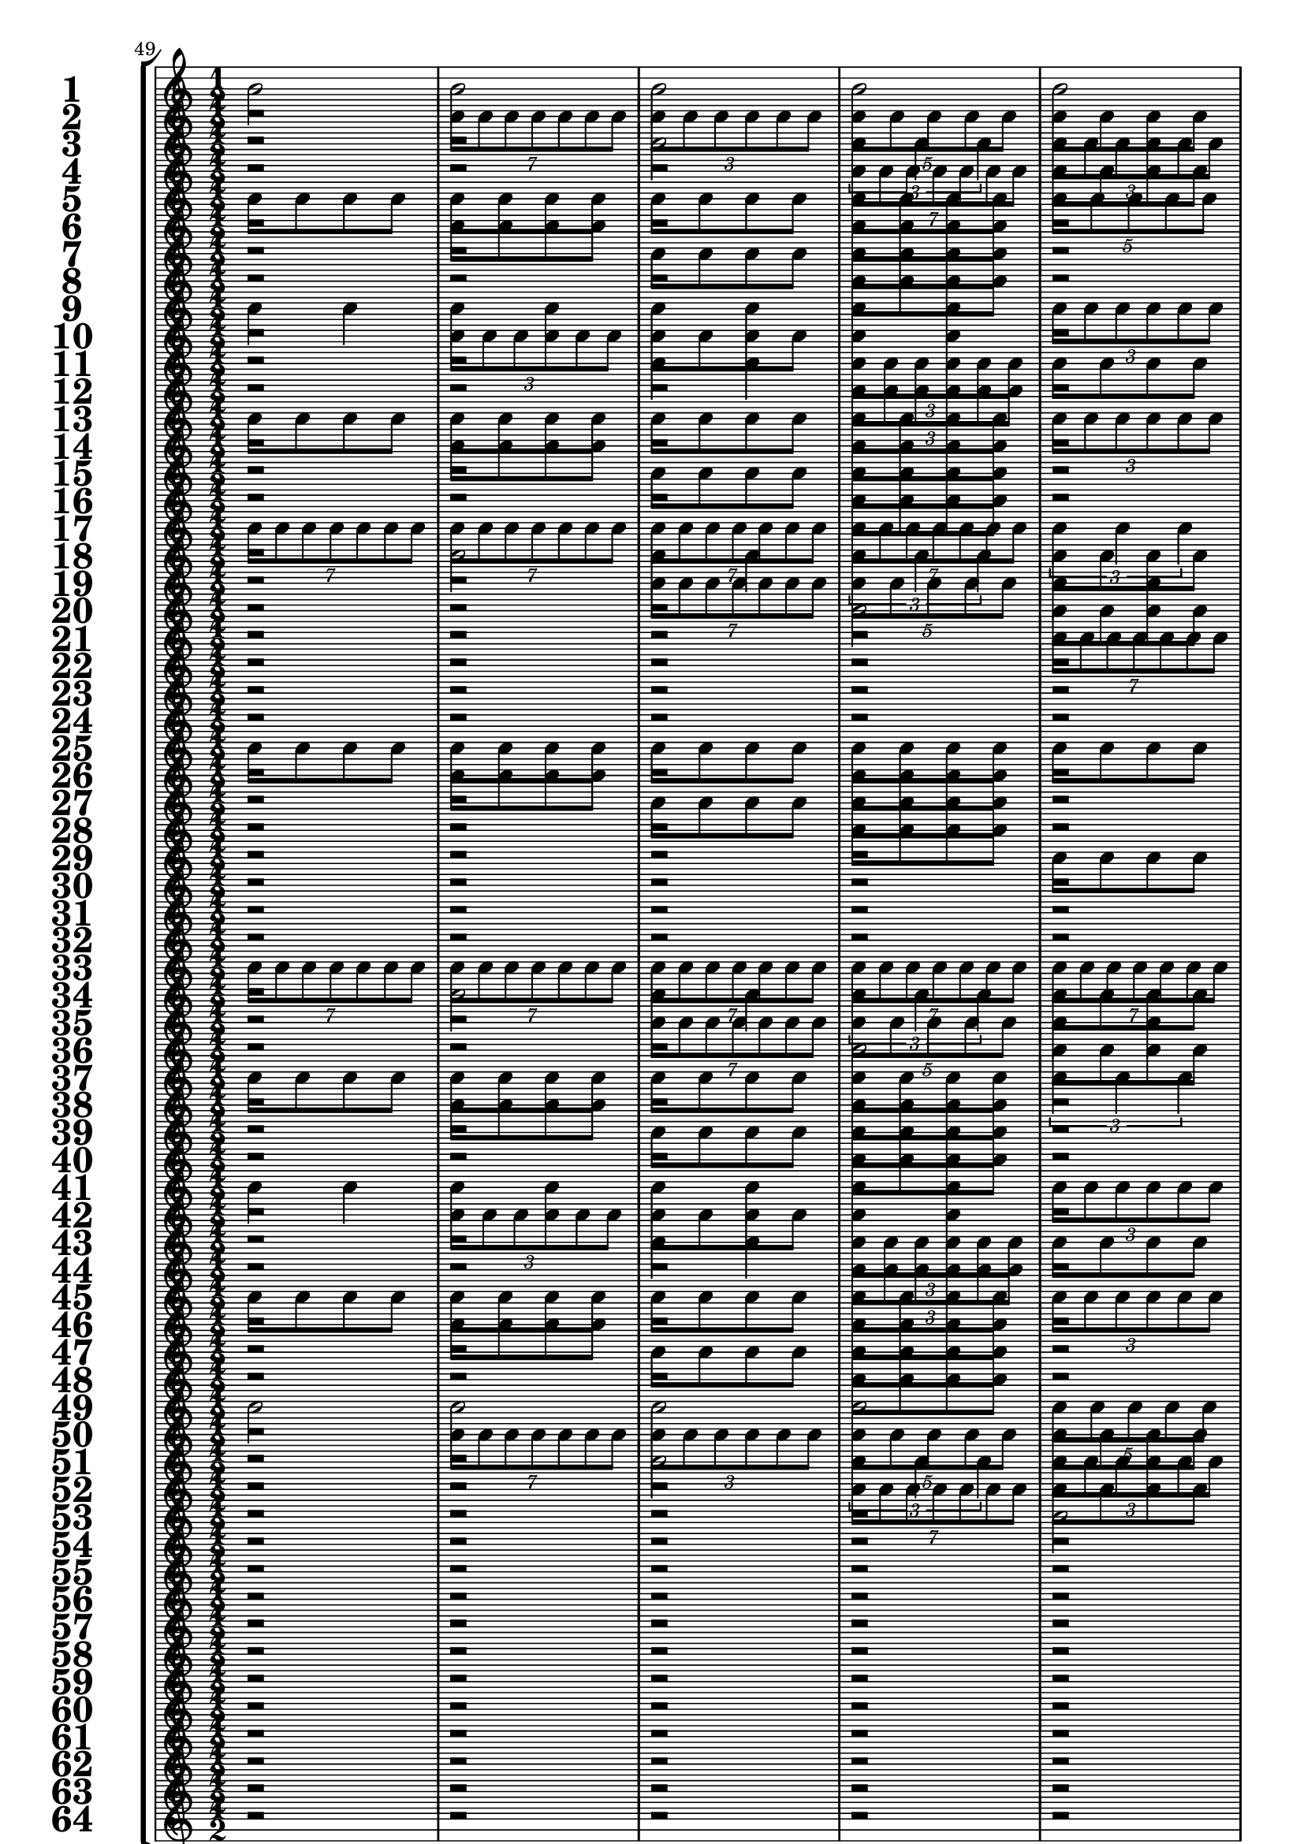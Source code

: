 

	\context Score = "Score" \with {
		currentBarNumber = #49
	} <<
		\context StaffGroup = "Staff Group" <<
			\new Staff \with {
				instrumentName = \markup {
					\hcenter-in
						#12
						\bold
							\scale
								#'(1.5 . 1.5)
								1
					}
				shortInstrumentName = \markup {
					\hcenter-in
						#12
						\bold
							\scale
								#'(1.5 . 1.5)
								1
					}
			} {
				\time 1/2
				{
					b'2
				}
				{
					b'2
				}
				{
					b'2
				}
				{
					b'2
				}
				{
					b'2
				}
				{
					b'2
				}
				{
					b'2
				}
				{
					b'2
				}
				{
					b'2
				}
				{
					b'2
				}
				{
					b'2
				}
				{
					b'2
				}
				{
					b'2
				}
				{
					b'2
				}
				{
					b'2
				}
				{
					b'2
				}
			}
			\new Staff \with {
				instrumentName = \markup {
					\hcenter-in
						#12
						\bold
							\scale
								#'(1.5 . 1.5)
								2
					}
				shortInstrumentName = \markup {
					\hcenter-in
						#12
						\bold
							\scale
								#'(1.5 . 1.5)
								2
					}
			} {
				\time 1/2
				r2
				\times 4/7 {
					b'8
					b'8
					b'8
					b'8
					b'8
					b'8
					b'8
				}
				\times 2/3 {
					b'8
					b'8
					b'8
					b'8
					b'8
					b'8
				}
				\times 4/5 {
					b'8
					b'8
					b'8
					b'8
					b'8
				}
				{
					b'8
					b'8
					b'8
					b'8
				}
				\times 2/3 {
					b'4
					b'4
					b'4
				}
				{
					b'4
					b'4
				}
				{
					b'2
				}
				r2
				\times 4/7 {
					b'8
					b'8
					b'8
					b'8
					b'8
					b'8
					b'8
				}
				\times 2/3 {
					b'8
					b'8
					b'8
					b'8
					b'8
					b'8
				}
				\times 4/5 {
					b'8
					b'8
					b'8
					b'8
					b'8
				}
				{
					b'8
					b'8
					b'8
					b'8
				}
				\times 2/3 {
					b'4
					b'4
					b'4
				}
				{
					b'4
					b'4
				}
				{
					b'2
				}
			}
			\new Staff \with {
				instrumentName = \markup {
					\hcenter-in
						#12
						\bold
							\scale
								#'(1.5 . 1.5)
								3
					}
				shortInstrumentName = \markup {
					\hcenter-in
						#12
						\bold
							\scale
								#'(1.5 . 1.5)
								3
					}
			} {
				\time 1/2
				r2
				r2
				{
					b'2
				}
				\times 2/3 {
					b'4
					b'4
					b'4
				}
				\times 2/3 {
					b'8
					b'8
					b'8
					b'8
					b'8
					b'8
				}
				{
					b'4
					b'4
				}
				\times 4/7 {
					b'8
					b'8
					b'8
					b'8
					b'8
					b'8
					b'8
				}
				\times 4/5 {
					b'8
					b'8
					b'8
					b'8
					b'8
				}
				{
					b'8
					b'8
					b'8
					b'8
				}
				{
					b'8
					b'8
					b'8
					b'8
				}
				\times 4/5 {
					b'8
					b'8
					b'8
					b'8
					b'8
				}
				\times 4/7 {
					b'8
					b'8
					b'8
					b'8
					b'8
					b'8
					b'8
				}
				{
					b'4
					b'4
				}
				\times 2/3 {
					b'8
					b'8
					b'8
					b'8
					b'8
					b'8
				}
				\times 2/3 {
					b'4
					b'4
					b'4
				}
				{
					b'2
				}
			}
			\new Staff \with {
				instrumentName = \markup {
					\hcenter-in
						#12
						\bold
							\scale
								#'(1.5 . 1.5)
								4
					}
				shortInstrumentName = \markup {
					\hcenter-in
						#12
						\bold
							\scale
								#'(1.5 . 1.5)
								4
					}
			} {
				\time 1/2
				r2
				r2
				r2
				\times 4/7 {
					b'8
					b'8
					b'8
					b'8
					b'8
					b'8
					b'8
				}
				{
					b'8
					b'8
					b'8
					b'8
				}
				\times 2/3 {
					b'8
					b'8
					b'8
					b'8
					b'8
					b'8
				}
				{
					b'8
					b'8
					b'8
					b'8
				}
				\times 4/5 {
					b'8
					b'8
					b'8
					b'8
					b'8
				}
				r2
				{
					b'8
					b'8
					b'8
					b'8
				}
				r2
				\times 2/3 {
					b'4
					b'4
					b'4
				}
				{
					b'8
					b'8
					b'8
					b'8
				}
				{
					b'4
					b'4
				}
				{
					b'8
					b'8
					b'8
					b'8
				}
				{
					b'2
				}
			}
			\new Staff \with {
				instrumentName = \markup {
					\hcenter-in
						#12
						\bold
							\scale
								#'(1.5 . 1.5)
								5
					}
				shortInstrumentName = \markup {
					\hcenter-in
						#12
						\bold
							\scale
								#'(1.5 . 1.5)
								5
					}
			} {
				\time 1/2
				{
					b'8
					b'8
					b'8
					b'8
				}
				{
					b'8
					b'8
					b'8
					b'8
				}
				{
					b'8
					b'8
					b'8
					b'8
				}
				{
					b'8
					b'8
					b'8
					b'8
				}
				\times 4/5 {
					b'8
					b'8
					b'8
					b'8
					b'8
				}
				{
					b'2
				}
				\times 2/3 {
					b'4
					b'4
					b'4
				}
				\times 4/7 {
					b'8
					b'8
					b'8
					b'8
					b'8
					b'8
					b'8
				}
				{
					b'4
					b'4
				}
				{
					b'4
					b'4
				}
				\times 2/3 {
					b'8
					b'8
					b'8
					b'8
					b'8
					b'8
				}
				\times 2/3 {
					b'8
					b'8
					b'8
					b'8
					b'8
					b'8
				}
				\times 2/3 {
					b'4
					b'4
					b'4
				}
				\times 4/7 {
					b'8
					b'8
					b'8
					b'8
					b'8
					b'8
					b'8
				}
				\times 4/5 {
					b'8
					b'8
					b'8
					b'8
					b'8
				}
				{
					b'2
				}
			}
			\new Staff \with {
				instrumentName = \markup {
					\hcenter-in
						#12
						\bold
							\scale
								#'(1.5 . 1.5)
								6
					}
				shortInstrumentName = \markup {
					\hcenter-in
						#12
						\bold
							\scale
								#'(1.5 . 1.5)
								6
					}
			} {
				\time 1/2
				r2
				{
					b'8
					b'8
					b'8
					b'8
				}
				r2
				{
					b'8
					b'8
					b'8
					b'8
				}
				r2
				\times 2/3 {
					b'4
					b'4
					b'4
				}
				{
					b'4
					b'4
				}
				\times 4/7 {
					b'8
					b'8
					b'8
					b'8
					b'8
					b'8
					b'8
				}
				r2
				\times 2/3 {
					b'8
					b'8
					b'8
					b'8
					b'8
					b'8
				}
				{
					b'8
					b'8
					b'8
					b'8
				}
				\times 2/3 {
					b'8
					b'8
					b'8
					b'8
					b'8
					b'8
				}
				r2
				\times 4/5 {
					b'8
					b'8
					b'8
					b'8
					b'8
				}
				\times 2/3 {
					b'8
					b'8
					b'8
					b'8
					b'8
					b'8
				}
				{
					b'2
				}
			}
			\new Staff \with {
				instrumentName = \markup {
					\hcenter-in
						#12
						\bold
							\scale
								#'(1.5 . 1.5)
								7
					}
				shortInstrumentName = \markup {
					\hcenter-in
						#12
						\bold
							\scale
								#'(1.5 . 1.5)
								7
					}
			} {
				\time 1/2
				r2
				r2
				{
					b'8
					b'8
					b'8
					b'8
				}
				{
					b'8
					b'8
					b'8
					b'8
				}
				r2
				r2
				\times 4/5 {
					b'8
					b'8
					b'8
					b'8
					b'8
				}
				\times 2/3 {
					b'4
					b'4
					b'4
				}
				{
					b'8
					b'8
					b'8
					b'8
				}
				{
					b'8
					b'8
					b'8
					b'8
				}
				\times 2/3 {
					b'8
					b'8
					b'8
					b'8
					b'8
					b'8
				}
				{
					b'4
					b'4
				}
				{
					b'8
					b'8
					b'8
					b'8
				}
				{
					b'8
					b'8
					b'8
					b'8
				}
				\times 4/7 {
					b'8
					b'8
					b'8
					b'8
					b'8
					b'8
					b'8
				}
				{
					b'2
				}
			}
			\new Staff \with {
				instrumentName = \markup {
					\hcenter-in
						#12
						\bold
							\scale
								#'(1.5 . 1.5)
								8
					}
				shortInstrumentName = \markup {
					\hcenter-in
						#12
						\bold
							\scale
								#'(1.5 . 1.5)
								8
					}
			} {
				\time 1/2
				r2
				r2
				r2
				{
					b'8
					b'8
					b'8
					b'8
				}
				r2
				r2
				r2
				\times 2/3 {
					b'4
					b'4
					b'4
				}
				r2
				{
					b'8
					b'8
					b'8
					b'8
				}
				r2
				{
					b'4
					b'4
				}
				r2
				{
					b'8
					b'8
					b'8
					b'8
				}
				r2
				{
					b'2
				}
			}
			\new Staff \with {
				instrumentName = \markup {
					\hcenter-in
						#12
						\bold
							\scale
								#'(1.5 . 1.5)
								9
					}
				shortInstrumentName = \markup {
					\hcenter-in
						#12
						\bold
							\scale
								#'(1.5 . 1.5)
								9
					}
			} {
				\time 1/2
				{
					b'4
					b'4
				}
				{
					b'4
					b'4
				}
				{
					b'4
					b'4
				}
				{
					b'4
					b'4
				}
				\times 2/3 {
					b'8
					b'8
					b'8
					b'8
					b'8
					b'8
				}
				\times 2/3 {
					b'8
					b'8
					b'8
					b'8
					b'8
					b'8
				}
				\times 2/3 {
					b'8
					b'8
					b'8
					b'8
					b'8
					b'8
				}
				\times 2/3 {
					b'8
					b'8
					b'8
					b'8
					b'8
					b'8
				}
				\times 2/3 {
					b'4
					b'4
					b'4
				}
				\times 2/3 {
					b'4
					b'4
					b'4
				}
				\times 4/7 {
					b'8
					b'8
					b'8
					b'8
					b'8
					b'8
					b'8
				}
				\times 4/7 {
					b'8
					b'8
					b'8
					b'8
					b'8
					b'8
					b'8
				}
				\times 4/5 {
					b'8
					b'8
					b'8
					b'8
					b'8
				}
				\times 4/5 {
					b'8
					b'8
					b'8
					b'8
					b'8
				}
				{
					b'2
				}
				{
					b'2
				}
			}
			\new Staff \with {
				instrumentName = \markup {
					\hcenter-in
						#12
						\bold
							\scale
								#'(1.5 . 1.5)
								10
					}
				shortInstrumentName = \markup {
					\hcenter-in
						#12
						\bold
							\scale
								#'(1.5 . 1.5)
								10
					}
			} {
				\time 1/2
				r2
				\times 2/3 {
					b'8
					b'8
					b'8
					b'8
					b'8
					b'8
				}
				{
					b'8
					b'8
					b'8
					b'8
				}
				{
					b'4
					b'4
				}
				r2
				{
					b'4
					b'4
				}
				{
					b'8
					b'8
					b'8
					b'8
				}
				\times 2/3 {
					b'8
					b'8
					b'8
					b'8
					b'8
					b'8
				}
				r2
				\times 4/5 {
					b'8
					b'8
					b'8
					b'8
					b'8
				}
				{
					b'4
					b'4
				}
				\times 2/3 {
					b'4
					b'4
					b'4
				}
				{
					b'8
					b'8
					b'8
					b'8
				}
				\times 4/7 {
					b'8
					b'8
					b'8
					b'8
					b'8
					b'8
					b'8
				}
				{
					b'4
					b'4
				}
				{
					b'2
				}
			}
			\new Staff \with {
				instrumentName = \markup {
					\hcenter-in
						#12
						\bold
							\scale
								#'(1.5 . 1.5)
								11
					}
				shortInstrumentName = \markup {
					\hcenter-in
						#12
						\bold
							\scale
								#'(1.5 . 1.5)
								11
					}
			} {
				\time 1/2
				r2
				r2
				{
					b'4
					b'4
				}
				\times 2/3 {
					b'8
					b'8
					b'8
					b'8
					b'8
					b'8
				}
				{
					b'8
					b'8
					b'8
					b'8
				}
				{
					b'8
					b'8
					b'8
					b'8
				}
				{
					b'4
					b'4
				}
				\times 2/3 {
					b'8
					b'8
					b'8
					b'8
					b'8
					b'8
				}
				r2
				r2
				\times 2/3 {
					b'4
					b'4
					b'4
				}
				{
					b'2
				}
				\times 2/3 {
					b'8
					b'8
					b'8
					b'8
					b'8
					b'8
				}
				{
					b'4
					b'4
				}
				\times 2/3 {
					b'4
					b'4
					b'4
				}
				{
					b'2
				}
			}
			\new Staff \with {
				instrumentName = \markup {
					\hcenter-in
						#12
						\bold
							\scale
								#'(1.5 . 1.5)
								12
					}
				shortInstrumentName = \markup {
					\hcenter-in
						#12
						\bold
							\scale
								#'(1.5 . 1.5)
								12
					}
			} {
				\time 1/2
				r2
				r2
				r2
				\times 2/3 {
					b'8
					b'8
					b'8
					b'8
					b'8
					b'8
				}
				r2
				{
					b'8
					b'8
					b'8
					b'8
				}
				r2
				\times 2/3 {
					b'8
					b'8
					b'8
					b'8
					b'8
					b'8
				}
				r2
				r2
				r2
				\times 4/5 {
					b'8
					b'8
					b'8
					b'8
					b'8
				}
				{
					b'8
					b'8
					b'8
					b'8
				}
				\times 2/3 {
					b'8
					b'8
					b'8
					b'8
					b'8
					b'8
				}
				{
					b'8
					b'8
					b'8
					b'8
				}
				{
					b'2
				}
			}
			\new Staff \with {
				instrumentName = \markup {
					\hcenter-in
						#12
						\bold
							\scale
								#'(1.5 . 1.5)
								13
					}
				shortInstrumentName = \markup {
					\hcenter-in
						#12
						\bold
							\scale
								#'(1.5 . 1.5)
								13
					}
			} {
				\time 1/2
				{
					b'8
					b'8
					b'8
					b'8
				}
				{
					b'8
					b'8
					b'8
					b'8
				}
				{
					b'8
					b'8
					b'8
					b'8
				}
				{
					b'8
					b'8
					b'8
					b'8
				}
				\times 2/3 {
					b'8
					b'8
					b'8
					b'8
					b'8
					b'8
				}
				\times 2/3 {
					b'8
					b'8
					b'8
					b'8
					b'8
					b'8
				}
				{
					b'4
					b'4
				}
				{
					b'4
					b'4
				}
				{
					b'8
					b'8
					b'8
					b'8
				}
				{
					b'8
					b'8
					b'8
					b'8
				}
				{
					b'8
					b'8
					b'8
					b'8
				}
				{
					b'8
					b'8
					b'8
					b'8
				}
				\times 4/7 {
					b'8
					b'8
					b'8
					b'8
					b'8
					b'8
					b'8
				}
				\times 2/3 {
					b'4
					b'4
					b'4
				}
				\times 4/5 {
					b'8
					b'8
					b'8
					b'8
					b'8
				}
				{
					b'2
				}
			}
			\new Staff \with {
				instrumentName = \markup {
					\hcenter-in
						#12
						\bold
							\scale
								#'(1.5 . 1.5)
								14
					}
				shortInstrumentName = \markup {
					\hcenter-in
						#12
						\bold
							\scale
								#'(1.5 . 1.5)
								14
					}
			} {
				\time 1/2
				r2
				{
					b'8
					b'8
					b'8
					b'8
				}
				r2
				{
					b'8
					b'8
					b'8
					b'8
				}
				r2
				{
					b'4
					b'4
				}
				{
					b'8
					b'8
					b'8
					b'8
				}
				{
					b'4
					b'4
				}
				r2
				{
					b'8
					b'8
					b'8
					b'8
				}
				r2
				{
					b'8
					b'8
					b'8
					b'8
				}
				r2
				{
					b'2
				}
				\times 2/3 {
					b'8
					b'8
					b'8
					b'8
					b'8
					b'8
				}
				{
					b'2
				}
			}
			\new Staff \with {
				instrumentName = \markup {
					\hcenter-in
						#12
						\bold
							\scale
								#'(1.5 . 1.5)
								15
					}
				shortInstrumentName = \markup {
					\hcenter-in
						#12
						\bold
							\scale
								#'(1.5 . 1.5)
								15
					}
			} {
				\time 1/2
				r2
				r2
				{
					b'8
					b'8
					b'8
					b'8
				}
				{
					b'8
					b'8
					b'8
					b'8
				}
				r2
				r2
				\times 2/3 {
					b'8
					b'8
					b'8
					b'8
					b'8
					b'8
				}
				{
					b'4
					b'4
				}
				r2
				r2
				{
					b'8
					b'8
					b'8
					b'8
				}
				{
					b'8
					b'8
					b'8
					b'8
				}
				r2
				r2
				\times 4/7 {
					b'8
					b'8
					b'8
					b'8
					b'8
					b'8
					b'8
				}
				{
					b'2
				}
			}
			\new Staff \with {
				instrumentName = \markup {
					\hcenter-in
						#12
						\bold
							\scale
								#'(1.5 . 1.5)
								16
					}
				shortInstrumentName = \markup {
					\hcenter-in
						#12
						\bold
							\scale
								#'(1.5 . 1.5)
								16
					}
			} {
				\time 1/2
				r2
				r2
				r2
				{
					b'8
					b'8
					b'8
					b'8
				}
				r2
				r2
				r2
				{
					b'4
					b'4
				}
				r2
				r2
				r2
				{
					b'8
					b'8
					b'8
					b'8
				}
				r2
				r2
				r2
				{
					b'2
				}
			}
			\new Staff \with {
				instrumentName = \markup {
					\hcenter-in
						#12
						\bold
							\scale
								#'(1.5 . 1.5)
								17
					}
				shortInstrumentName = \markup {
					\hcenter-in
						#12
						\bold
							\scale
								#'(1.5 . 1.5)
								17
					}
			} {
				\time 1/2
				\times 4/7 {
					b'8
					b'8
					b'8
					b'8
					b'8
					b'8
					b'8
				}
				\times 4/7 {
					b'8
					b'8
					b'8
					b'8
					b'8
					b'8
					b'8
				}
				\times 4/7 {
					b'8
					b'8
					b'8
					b'8
					b'8
					b'8
					b'8
				}
				\times 4/7 {
					b'8
					b'8
					b'8
					b'8
					b'8
					b'8
					b'8
				}
				\times 2/3 {
					b'4
					b'4
					b'4
				}
				\times 2/3 {
					b'4
					b'4
					b'4
				}
				\times 2/3 {
					b'4
					b'4
					b'4
				}
				\times 2/3 {
					b'4
					b'4
					b'4
				}
				{
					b'2
				}
				{
					b'2
				}
				{
					b'2
				}
				{
					b'2
				}
				\times 4/5 {
					b'8
					b'8
					b'8
					b'8
					b'8
				}
				\times 4/5 {
					b'8
					b'8
					b'8
					b'8
					b'8
				}
				\times 4/5 {
					b'8
					b'8
					b'8
					b'8
					b'8
				}
				\times 4/5 {
					b'8
					b'8
					b'8
					b'8
					b'8
				}
			}
			\new Staff \with {
				instrumentName = \markup {
					\hcenter-in
						#12
						\bold
							\scale
								#'(1.5 . 1.5)
								18
					}
				shortInstrumentName = \markup {
					\hcenter-in
						#12
						\bold
							\scale
								#'(1.5 . 1.5)
								18
					}
			} {
				\time 1/2
				r2
				{
					b'2
				}
				{
					b'4
					b'4
				}
				\times 2/3 {
					b'4
					b'4
					b'4
				}
				{
					b'8
					b'8
					b'8
					b'8
				}
				{
					b'2
				}
				\times 2/3 {
					b'8
					b'8
					b'8
					b'8
					b'8
					b'8
				}
				\times 2/3 {
					b'4
					b'4
					b'4
				}
				r2
				\times 4/7 {
					b'8
					b'8
					b'8
					b'8
					b'8
					b'8
					b'8
				}
				\times 2/3 {
					b'8
					b'8
					b'8
					b'8
					b'8
					b'8
				}
				\times 4/5 {
					b'8
					b'8
					b'8
					b'8
					b'8
				}
				{
					b'8
					b'8
					b'8
					b'8
				}
				\times 4/7 {
					b'8
					b'8
					b'8
					b'8
					b'8
					b'8
					b'8
				}
				{
					b'4
					b'4
				}
				\times 4/5 {
					b'8
					b'8
					b'8
					b'8
					b'8
				}
			}
			\new Staff \with {
				instrumentName = \markup {
					\hcenter-in
						#12
						\bold
							\scale
								#'(1.5 . 1.5)
								19
					}
				shortInstrumentName = \markup {
					\hcenter-in
						#12
						\bold
							\scale
								#'(1.5 . 1.5)
								19
					}
			} {
				\time 1/2
				r2
				r2
				\times 4/7 {
					b'8
					b'8
					b'8
					b'8
					b'8
					b'8
					b'8
				}
				\times 4/5 {
					b'8
					b'8
					b'8
					b'8
					b'8
				}
				{
					b'4
					b'4
				}
				\times 2/3 {
					b'8
					b'8
					b'8
					b'8
					b'8
					b'8
				}
				\times 4/5 {
					b'8
					b'8
					b'8
					b'8
					b'8
				}
				\times 4/7 {
					b'8
					b'8
					b'8
					b'8
					b'8
					b'8
					b'8
				}
				{
					b'8
					b'8
					b'8
					b'8
				}
				{
					b'8
					b'8
					b'8
					b'8
				}
				\times 4/5 {
					b'8
					b'8
					b'8
					b'8
					b'8
				}
				\times 4/7 {
					b'8
					b'8
					b'8
					b'8
					b'8
					b'8
					b'8
				}
				{
					b'4
					b'4
				}
				\times 2/3 {
					b'8
					b'8
					b'8
					b'8
					b'8
					b'8
				}
				\times 4/7 {
					b'8
					b'8
					b'8
					b'8
					b'8
					b'8
					b'8
				}
				\times 4/5 {
					b'8
					b'8
					b'8
					b'8
					b'8
				}
			}
			\new Staff \with {
				instrumentName = \markup {
					\hcenter-in
						#12
						\bold
							\scale
								#'(1.5 . 1.5)
								20
					}
				shortInstrumentName = \markup {
					\hcenter-in
						#12
						\bold
							\scale
								#'(1.5 . 1.5)
								20
					}
			} {
				\time 1/2
				r2
				r2
				r2
				{
					b'2
				}
				{
					b'8
					b'8
					b'8
					b'8
				}
				{
					b'4
					b'4
				}
				{
					b'8
					b'8
					b'8
					b'8
				}
				\times 4/7 {
					b'8
					b'8
					b'8
					b'8
					b'8
					b'8
					b'8
				}
				r2
				{
					b'8
					b'8
					b'8
					b'8
				}
				r2
				\times 2/3 {
					b'4
					b'4
					b'4
				}
				{
					b'8
					b'8
					b'8
					b'8
				}
				{
					b'4
					b'4
				}
				{
					b'8
					b'8
					b'8
					b'8
				}
				\times 4/5 {
					b'8
					b'8
					b'8
					b'8
					b'8
				}
			}
			\new Staff \with {
				instrumentName = \markup {
					\hcenter-in
						#12
						\bold
							\scale
								#'(1.5 . 1.5)
								21
					}
				shortInstrumentName = \markup {
					\hcenter-in
						#12
						\bold
							\scale
								#'(1.5 . 1.5)
								21
					}
			} {
				\time 1/2
				r2
				r2
				r2
				r2
				\times 4/7 {
					b'8
					b'8
					b'8
					b'8
					b'8
					b'8
					b'8
				}
				\times 2/3 {
					b'4
					b'4
					b'4
				}
				{
					b'2
				}
				\times 4/5 {
					b'8
					b'8
					b'8
					b'8
					b'8
				}
				\times 2/3 {
					b'8
					b'8
					b'8
					b'8
					b'8
					b'8
				}
				\times 2/3 {
					b'8
					b'8
					b'8
					b'8
					b'8
					b'8
				}
				{
					b'4
					b'4
				}
				{
					b'4
					b'4
				}
				\times 4/7 {
					b'8
					b'8
					b'8
					b'8
					b'8
					b'8
					b'8
				}
				\times 2/3 {
					b'4
					b'4
					b'4
				}
				{
					b'2
				}
				\times 4/5 {
					b'8
					b'8
					b'8
					b'8
					b'8
				}
			}
			\new Staff \with {
				instrumentName = \markup {
					\hcenter-in
						#12
						\bold
							\scale
								#'(1.5 . 1.5)
								22
					}
				shortInstrumentName = \markup {
					\hcenter-in
						#12
						\bold
							\scale
								#'(1.5 . 1.5)
								22
					}
			} {
				\time 1/2
				r2
				r2
				r2
				r2
				r2
				{
					b'2
				}
				\times 2/3 {
					b'8
					b'8
					b'8
					b'8
					b'8
					b'8
				}
				\times 4/5 {
					b'8
					b'8
					b'8
					b'8
					b'8
				}
				r2
				{
					b'4
					b'4
				}
				{
					b'8
					b'8
					b'8
					b'8
				}
				{
					b'4
					b'4
				}
				r2
				{
					b'2
				}
				\times 2/3 {
					b'8
					b'8
					b'8
					b'8
					b'8
					b'8
				}
				\times 4/5 {
					b'8
					b'8
					b'8
					b'8
					b'8
				}
			}
			\new Staff \with {
				instrumentName = \markup {
					\hcenter-in
						#12
						\bold
							\scale
								#'(1.5 . 1.5)
								23
					}
				shortInstrumentName = \markup {
					\hcenter-in
						#12
						\bold
							\scale
								#'(1.5 . 1.5)
								23
					}
			} {
				\time 1/2
				r2
				r2
				r2
				r2
				r2
				r2
				\times 4/7 {
					b'8
					b'8
					b'8
					b'8
					b'8
					b'8
					b'8
				}
				{
					b'2
				}
				{
					b'8
					b'8
					b'8
					b'8
				}
				{
					b'8
					b'8
					b'8
					b'8
				}
				{
					b'4
					b'4
				}
				\times 2/3 {
					b'8
					b'8
					b'8
					b'8
					b'8
					b'8
				}
				{
					b'8
					b'8
					b'8
					b'8
				}
				{
					b'8
					b'8
					b'8
					b'8
				}
				\times 2/3 {
					b'4
					b'4
					b'4
				}
				\times 4/5 {
					b'8
					b'8
					b'8
					b'8
					b'8
				}
			}
			\new Staff \with {
				instrumentName = \markup {
					\hcenter-in
						#12
						\bold
							\scale
								#'(1.5 . 1.5)
								24
					}
				shortInstrumentName = \markup {
					\hcenter-in
						#12
						\bold
							\scale
								#'(1.5 . 1.5)
								24
					}
			} {
				\time 1/2
				r2
				r2
				r2
				r2
				r2
				r2
				r2
				{
					b'2
				}
				r2
				{
					b'8
					b'8
					b'8
					b'8
				}
				r2
				\times 2/3 {
					b'8
					b'8
					b'8
					b'8
					b'8
					b'8
				}
				r2
				{
					b'8
					b'8
					b'8
					b'8
				}
				r2
				\times 4/5 {
					b'8
					b'8
					b'8
					b'8
					b'8
				}
			}
			\new Staff \with {
				instrumentName = \markup {
					\hcenter-in
						#12
						\bold
							\scale
								#'(1.5 . 1.5)
								25
					}
				shortInstrumentName = \markup {
					\hcenter-in
						#12
						\bold
							\scale
								#'(1.5 . 1.5)
								25
					}
			} {
				\time 1/2
				{
					b'8
					b'8
					b'8
					b'8
				}
				{
					b'8
					b'8
					b'8
					b'8
				}
				{
					b'8
					b'8
					b'8
					b'8
				}
				{
					b'8
					b'8
					b'8
					b'8
				}
				{
					b'8
					b'8
					b'8
					b'8
				}
				{
					b'8
					b'8
					b'8
					b'8
				}
				{
					b'8
					b'8
					b'8
					b'8
				}
				{
					b'8
					b'8
					b'8
					b'8
				}
				\times 2/3 {
					b'4
					b'4
					b'4
				}
				\times 2/3 {
					b'4
					b'4
					b'4
				}
				\times 4/7 {
					b'8
					b'8
					b'8
					b'8
					b'8
					b'8
					b'8
				}
				\times 4/7 {
					b'8
					b'8
					b'8
					b'8
					b'8
					b'8
					b'8
				}
				{
					b'2
				}
				{
					b'2
				}
				\times 4/5 {
					b'8
					b'8
					b'8
					b'8
					b'8
				}
				\times 4/5 {
					b'8
					b'8
					b'8
					b'8
					b'8
				}
			}
			\new Staff \with {
				instrumentName = \markup {
					\hcenter-in
						#12
						\bold
							\scale
								#'(1.5 . 1.5)
								26
					}
				shortInstrumentName = \markup {
					\hcenter-in
						#12
						\bold
							\scale
								#'(1.5 . 1.5)
								26
					}
			} {
				\time 1/2
				r2
				{
					b'8
					b'8
					b'8
					b'8
				}
				r2
				{
					b'8
					b'8
					b'8
					b'8
				}
				r2
				{
					b'8
					b'8
					b'8
					b'8
				}
				r2
				{
					b'8
					b'8
					b'8
					b'8
				}
				r2
				\times 4/5 {
					b'8
					b'8
					b'8
					b'8
					b'8
				}
				{
					b'4
					b'4
				}
				\times 2/3 {
					b'4
					b'4
					b'4
				}
				{
					b'8
					b'8
					b'8
					b'8
				}
				\times 2/3 {
					b'4
					b'4
					b'4
				}
				{
					b'4
					b'4
				}
				\times 4/5 {
					b'8
					b'8
					b'8
					b'8
					b'8
				}
			}
			\new Staff \with {
				instrumentName = \markup {
					\hcenter-in
						#12
						\bold
							\scale
								#'(1.5 . 1.5)
								27
					}
				shortInstrumentName = \markup {
					\hcenter-in
						#12
						\bold
							\scale
								#'(1.5 . 1.5)
								27
					}
			} {
				\time 1/2
				r2
				r2
				{
					b'8
					b'8
					b'8
					b'8
				}
				{
					b'8
					b'8
					b'8
					b'8
				}
				r2
				r2
				{
					b'8
					b'8
					b'8
					b'8
				}
				{
					b'8
					b'8
					b'8
					b'8
				}
				r2
				r2
				\times 2/3 {
					b'4
					b'4
					b'4
				}
				{
					b'2
				}
				\times 2/3 {
					b'8
					b'8
					b'8
					b'8
					b'8
					b'8
				}
				{
					b'4
					b'4
				}
				\times 4/7 {
					b'8
					b'8
					b'8
					b'8
					b'8
					b'8
					b'8
				}
				\times 4/5 {
					b'8
					b'8
					b'8
					b'8
					b'8
				}
			}
			\new Staff \with {
				instrumentName = \markup {
					\hcenter-in
						#12
						\bold
							\scale
								#'(1.5 . 1.5)
								28
					}
				shortInstrumentName = \markup {
					\hcenter-in
						#12
						\bold
							\scale
								#'(1.5 . 1.5)
								28
					}
			} {
				\time 1/2
				r2
				r2
				r2
				{
					b'8
					b'8
					b'8
					b'8
				}
				r2
				r2
				r2
				{
					b'8
					b'8
					b'8
					b'8
				}
				r2
				r2
				r2
				\times 4/5 {
					b'8
					b'8
					b'8
					b'8
					b'8
				}
				{
					b'8
					b'8
					b'8
					b'8
				}
				\times 2/3 {
					b'8
					b'8
					b'8
					b'8
					b'8
					b'8
				}
				{
					b'8
					b'8
					b'8
					b'8
				}
				\times 4/5 {
					b'8
					b'8
					b'8
					b'8
					b'8
				}
			}
			\new Staff \with {
				instrumentName = \markup {
					\hcenter-in
						#12
						\bold
							\scale
								#'(1.5 . 1.5)
								29
					}
				shortInstrumentName = \markup {
					\hcenter-in
						#12
						\bold
							\scale
								#'(1.5 . 1.5)
								29
					}
			} {
				\time 1/2
				r2
				r2
				r2
				r2
				{
					b'8
					b'8
					b'8
					b'8
				}
				{
					b'8
					b'8
					b'8
					b'8
				}
				{
					b'8
					b'8
					b'8
					b'8
				}
				{
					b'8
					b'8
					b'8
					b'8
				}
				r2
				r2
				r2
				r2
				\times 2/3 {
					b'4
					b'4
					b'4
				}
				\times 4/7 {
					b'8
					b'8
					b'8
					b'8
					b'8
					b'8
					b'8
				}
				{
					b'2
				}
				\times 4/5 {
					b'8
					b'8
					b'8
					b'8
					b'8
				}
			}
			\new Staff \with {
				instrumentName = \markup {
					\hcenter-in
						#12
						\bold
							\scale
								#'(1.5 . 1.5)
								30
					}
				shortInstrumentName = \markup {
					\hcenter-in
						#12
						\bold
							\scale
								#'(1.5 . 1.5)
								30
					}
			} {
				\time 1/2
				r2
				r2
				r2
				r2
				r2
				{
					b'8
					b'8
					b'8
					b'8
				}
				r2
				{
					b'8
					b'8
					b'8
					b'8
				}
				r2
				r2
				r2
				r2
				r2
				\times 4/5 {
					b'8
					b'8
					b'8
					b'8
					b'8
				}
				\times 2/3 {
					b'8
					b'8
					b'8
					b'8
					b'8
					b'8
				}
				\times 4/5 {
					b'8
					b'8
					b'8
					b'8
					b'8
				}
			}
			\new Staff \with {
				instrumentName = \markup {
					\hcenter-in
						#12
						\bold
							\scale
								#'(1.5 . 1.5)
								31
					}
				shortInstrumentName = \markup {
					\hcenter-in
						#12
						\bold
							\scale
								#'(1.5 . 1.5)
								31
					}
			} {
				\time 1/2
				r2
				r2
				r2
				r2
				r2
				r2
				{
					b'8
					b'8
					b'8
					b'8
				}
				{
					b'8
					b'8
					b'8
					b'8
				}
				r2
				r2
				r2
				r2
				r2
				r2
				\times 2/3 {
					b'4
					b'4
					b'4
				}
				\times 4/5 {
					b'8
					b'8
					b'8
					b'8
					b'8
				}
			}
			\new Staff \with {
				instrumentName = \markup {
					\hcenter-in
						#12
						\bold
							\scale
								#'(1.5 . 1.5)
								32
					}
				shortInstrumentName = \markup {
					\hcenter-in
						#12
						\bold
							\scale
								#'(1.5 . 1.5)
								32
					}
			} {
				\time 1/2
				r2
				r2
				r2
				r2
				r2
				r2
				r2
				{
					b'8
					b'8
					b'8
					b'8
				}
				r2
				r2
				r2
				r2
				r2
				r2
				r2
				\times 4/5 {
					b'8
					b'8
					b'8
					b'8
					b'8
				}
			}
			\new Staff \with {
				instrumentName = \markup {
					\hcenter-in
						#12
						\bold
							\scale
								#'(1.5 . 1.5)
								33
					}
				shortInstrumentName = \markup {
					\hcenter-in
						#12
						\bold
							\scale
								#'(1.5 . 1.5)
								33
					}
			} {
				\time 1/2
				\times 4/7 {
					b'8
					b'8
					b'8
					b'8
					b'8
					b'8
					b'8
				}
				\times 4/7 {
					b'8
					b'8
					b'8
					b'8
					b'8
					b'8
					b'8
				}
				\times 4/7 {
					b'8
					b'8
					b'8
					b'8
					b'8
					b'8
					b'8
				}
				\times 4/7 {
					b'8
					b'8
					b'8
					b'8
					b'8
					b'8
					b'8
				}
				\times 4/7 {
					b'8
					b'8
					b'8
					b'8
					b'8
					b'8
					b'8
				}
				\times 4/7 {
					b'8
					b'8
					b'8
					b'8
					b'8
					b'8
					b'8
				}
				\times 4/7 {
					b'8
					b'8
					b'8
					b'8
					b'8
					b'8
					b'8
				}
				\times 4/7 {
					b'8
					b'8
					b'8
					b'8
					b'8
					b'8
					b'8
				}
				\times 2/3 {
					b'4
					b'4
					b'4
				}
				\times 2/3 {
					b'4
					b'4
					b'4
				}
				\times 2/3 {
					b'4
					b'4
					b'4
				}
				\times 2/3 {
					b'4
					b'4
					b'4
				}
				\times 2/3 {
					b'4
					b'4
					b'4
				}
				\times 2/3 {
					b'4
					b'4
					b'4
				}
				\times 2/3 {
					b'4
					b'4
					b'4
				}
				\times 2/3 {
					b'4
					b'4
					b'4
				}
			}
			\new Staff \with {
				instrumentName = \markup {
					\hcenter-in
						#12
						\bold
							\scale
								#'(1.5 . 1.5)
								34
					}
				shortInstrumentName = \markup {
					\hcenter-in
						#12
						\bold
							\scale
								#'(1.5 . 1.5)
								34
					}
			} {
				\time 1/2
				r2
				{
					b'2
				}
				{
					b'4
					b'4
				}
				\times 2/3 {
					b'4
					b'4
					b'4
				}
				{
					b'8
					b'8
					b'8
					b'8
				}
				\times 4/5 {
					b'8
					b'8
					b'8
					b'8
					b'8
				}
				\times 2/3 {
					b'8
					b'8
					b'8
					b'8
					b'8
					b'8
				}
				\times 4/7 {
					b'8
					b'8
					b'8
					b'8
					b'8
					b'8
					b'8
				}
				r2
				\times 4/5 {
					b'8
					b'8
					b'8
					b'8
					b'8
				}
				{
					b'4
					b'4
				}
				\times 4/7 {
					b'8
					b'8
					b'8
					b'8
					b'8
					b'8
					b'8
				}
				{
					b'8
					b'8
					b'8
					b'8
				}
				{
					b'2
				}
				\times 2/3 {
					b'8
					b'8
					b'8
					b'8
					b'8
					b'8
				}
				\times 2/3 {
					b'4
					b'4
					b'4
				}
			}
			\new Staff \with {
				instrumentName = \markup {
					\hcenter-in
						#12
						\bold
							\scale
								#'(1.5 . 1.5)
								35
					}
				shortInstrumentName = \markup {
					\hcenter-in
						#12
						\bold
							\scale
								#'(1.5 . 1.5)
								35
					}
			} {
				\time 1/2
				r2
				r2
				\times 4/7 {
					b'8
					b'8
					b'8
					b'8
					b'8
					b'8
					b'8
				}
				\times 4/5 {
					b'8
					b'8
					b'8
					b'8
					b'8
				}
				{
					b'4
					b'4
				}
				\times 2/3 {
					b'8
					b'8
					b'8
					b'8
					b'8
					b'8
				}
				{
					b'2
				}
				\times 2/3 {
					b'4
					b'4
					b'4
				}
				{
					b'8
					b'8
					b'8
					b'8
				}
				{
					b'8
					b'8
					b'8
					b'8
				}
				\times 4/7 {
					b'8
					b'8
					b'8
					b'8
					b'8
					b'8
					b'8
				}
				\times 4/5 {
					b'8
					b'8
					b'8
					b'8
					b'8
				}
				\times 2/3 {
					b'8
					b'8
					b'8
					b'8
					b'8
					b'8
				}
				{
					b'4
					b'4
				}
				{
					b'2
				}
				\times 2/3 {
					b'4
					b'4
					b'4
				}
			}
			\new Staff \with {
				instrumentName = \markup {
					\hcenter-in
						#12
						\bold
							\scale
								#'(1.5 . 1.5)
								36
					}
				shortInstrumentName = \markup {
					\hcenter-in
						#12
						\bold
							\scale
								#'(1.5 . 1.5)
								36
					}
			} {
				\time 1/2
				r2
				r2
				r2
				{
					b'2
				}
				{
					b'8
					b'8
					b'8
					b'8
				}
				{
					b'4
					b'4
				}
				{
					b'8
					b'8
					b'8
					b'8
				}
				\times 2/3 {
					b'4
					b'4
					b'4
				}
				r2
				{
					b'8
					b'8
					b'8
					b'8
				}
				r2
				{
					b'2
				}
				{
					b'8
					b'8
					b'8
					b'8
				}
				\times 2/3 {
					b'8
					b'8
					b'8
					b'8
					b'8
					b'8
				}
				{
					b'8
					b'8
					b'8
					b'8
				}
				\times 2/3 {
					b'4
					b'4
					b'4
				}
			}
			\new Staff \with {
				instrumentName = \markup {
					\hcenter-in
						#12
						\bold
							\scale
								#'(1.5 . 1.5)
								37
					}
				shortInstrumentName = \markup {
					\hcenter-in
						#12
						\bold
							\scale
								#'(1.5 . 1.5)
								37
					}
			} {
				\time 1/2
				{
					b'8
					b'8
					b'8
					b'8
				}
				{
					b'8
					b'8
					b'8
					b'8
				}
				{
					b'8
					b'8
					b'8
					b'8
				}
				{
					b'8
					b'8
					b'8
					b'8
				}
				\times 2/3 {
					b'4
					b'4
					b'4
				}
				\times 4/7 {
					b'8
					b'8
					b'8
					b'8
					b'8
					b'8
					b'8
				}
				\times 4/5 {
					b'8
					b'8
					b'8
					b'8
					b'8
				}
				{
					b'2
				}
				\times 2/3 {
					b'8
					b'8
					b'8
					b'8
					b'8
					b'8
				}
				\times 2/3 {
					b'8
					b'8
					b'8
					b'8
					b'8
					b'8
				}
				{
					b'4
					b'4
				}
				{
					b'4
					b'4
				}
				{
					b'2
				}
				\times 4/5 {
					b'8
					b'8
					b'8
					b'8
					b'8
				}
				\times 4/7 {
					b'8
					b'8
					b'8
					b'8
					b'8
					b'8
					b'8
				}
				\times 2/3 {
					b'4
					b'4
					b'4
				}
			}
			\new Staff \with {
				instrumentName = \markup {
					\hcenter-in
						#12
						\bold
							\scale
								#'(1.5 . 1.5)
								38
					}
				shortInstrumentName = \markup {
					\hcenter-in
						#12
						\bold
							\scale
								#'(1.5 . 1.5)
								38
					}
			} {
				\time 1/2
				r2
				{
					b'8
					b'8
					b'8
					b'8
				}
				r2
				{
					b'8
					b'8
					b'8
					b'8
				}
				r2
				\times 4/5 {
					b'8
					b'8
					b'8
					b'8
					b'8
				}
				\times 2/3 {
					b'8
					b'8
					b'8
					b'8
					b'8
					b'8
				}
				{
					b'2
				}
				r2
				{
					b'4
					b'4
				}
				{
					b'8
					b'8
					b'8
					b'8
				}
				{
					b'4
					b'4
				}
				r2
				\times 4/7 {
					b'8
					b'8
					b'8
					b'8
					b'8
					b'8
					b'8
				}
				{
					b'4
					b'4
				}
				\times 2/3 {
					b'4
					b'4
					b'4
				}
			}
			\new Staff \with {
				instrumentName = \markup {
					\hcenter-in
						#12
						\bold
							\scale
								#'(1.5 . 1.5)
								39
					}
				shortInstrumentName = \markup {
					\hcenter-in
						#12
						\bold
							\scale
								#'(1.5 . 1.5)
								39
					}
			} {
				\time 1/2
				r2
				r2
				{
					b'8
					b'8
					b'8
					b'8
				}
				{
					b'8
					b'8
					b'8
					b'8
				}
				r2
				r2
				\times 2/3 {
					b'4
					b'4
					b'4
				}
				\times 4/5 {
					b'8
					b'8
					b'8
					b'8
					b'8
				}
				{
					b'8
					b'8
					b'8
					b'8
				}
				{
					b'8
					b'8
					b'8
					b'8
				}
				{
					b'4
					b'4
				}
				\times 2/3 {
					b'8
					b'8
					b'8
					b'8
					b'8
					b'8
				}
				{
					b'8
					b'8
					b'8
					b'8
				}
				{
					b'8
					b'8
					b'8
					b'8
				}
				\times 4/5 {
					b'8
					b'8
					b'8
					b'8
					b'8
				}
				\times 2/3 {
					b'4
					b'4
					b'4
				}
			}
			\new Staff \with {
				instrumentName = \markup {
					\hcenter-in
						#12
						\bold
							\scale
								#'(1.5 . 1.5)
								40
					}
				shortInstrumentName = \markup {
					\hcenter-in
						#12
						\bold
							\scale
								#'(1.5 . 1.5)
								40
					}
			} {
				\time 1/2
				r2
				r2
				r2
				{
					b'8
					b'8
					b'8
					b'8
				}
				r2
				r2
				r2
				\times 4/5 {
					b'8
					b'8
					b'8
					b'8
					b'8
				}
				r2
				{
					b'8
					b'8
					b'8
					b'8
				}
				r2
				\times 2/3 {
					b'8
					b'8
					b'8
					b'8
					b'8
					b'8
				}
				r2
				{
					b'8
					b'8
					b'8
					b'8
				}
				r2
				\times 2/3 {
					b'4
					b'4
					b'4
				}
			}
			\new Staff \with {
				instrumentName = \markup {
					\hcenter-in
						#12
						\bold
							\scale
								#'(1.5 . 1.5)
								41
					}
				shortInstrumentName = \markup {
					\hcenter-in
						#12
						\bold
							\scale
								#'(1.5 . 1.5)
								41
					}
			} {
				\time 1/2
				{
					b'4
					b'4
				}
				{
					b'4
					b'4
				}
				{
					b'4
					b'4
				}
				{
					b'4
					b'4
				}
				\times 2/3 {
					b'8
					b'8
					b'8
					b'8
					b'8
					b'8
				}
				\times 2/3 {
					b'8
					b'8
					b'8
					b'8
					b'8
					b'8
				}
				\times 2/3 {
					b'8
					b'8
					b'8
					b'8
					b'8
					b'8
				}
				\times 2/3 {
					b'8
					b'8
					b'8
					b'8
					b'8
					b'8
				}
				{
					b'2
				}
				{
					b'2
				}
				\times 4/5 {
					b'8
					b'8
					b'8
					b'8
					b'8
				}
				\times 4/5 {
					b'8
					b'8
					b'8
					b'8
					b'8
				}
				\times 4/7 {
					b'8
					b'8
					b'8
					b'8
					b'8
					b'8
					b'8
				}
				\times 4/7 {
					b'8
					b'8
					b'8
					b'8
					b'8
					b'8
					b'8
				}
				\times 2/3 {
					b'4
					b'4
					b'4
				}
				\times 2/3 {
					b'4
					b'4
					b'4
				}
			}
			\new Staff \with {
				instrumentName = \markup {
					\hcenter-in
						#12
						\bold
							\scale
								#'(1.5 . 1.5)
								42
					}
				shortInstrumentName = \markup {
					\hcenter-in
						#12
						\bold
							\scale
								#'(1.5 . 1.5)
								42
					}
			} {
				\time 1/2
				r2
				\times 2/3 {
					b'8
					b'8
					b'8
					b'8
					b'8
					b'8
				}
				{
					b'8
					b'8
					b'8
					b'8
				}
				{
					b'4
					b'4
				}
				r2
				{
					b'4
					b'4
				}
				{
					b'8
					b'8
					b'8
					b'8
				}
				\times 2/3 {
					b'8
					b'8
					b'8
					b'8
					b'8
					b'8
				}
				r2
				\times 4/7 {
					b'8
					b'8
					b'8
					b'8
					b'8
					b'8
					b'8
				}
				\times 2/3 {
					b'8
					b'8
					b'8
					b'8
					b'8
					b'8
				}
				{
					b'2
				}
				{
					b'8
					b'8
					b'8
					b'8
				}
				\times 4/5 {
					b'8
					b'8
					b'8
					b'8
					b'8
				}
				\times 2/3 {
					b'8
					b'8
					b'8
					b'8
					b'8
					b'8
				}
				\times 2/3 {
					b'4
					b'4
					b'4
				}
			}
			\new Staff \with {
				instrumentName = \markup {
					\hcenter-in
						#12
						\bold
							\scale
								#'(1.5 . 1.5)
								43
					}
				shortInstrumentName = \markup {
					\hcenter-in
						#12
						\bold
							\scale
								#'(1.5 . 1.5)
								43
					}
			} {
				\time 1/2
				r2
				r2
				{
					b'4
					b'4
				}
				\times 2/3 {
					b'8
					b'8
					b'8
					b'8
					b'8
					b'8
				}
				{
					b'8
					b'8
					b'8
					b'8
				}
				{
					b'8
					b'8
					b'8
					b'8
				}
				{
					b'4
					b'4
				}
				\times 2/3 {
					b'8
					b'8
					b'8
					b'8
					b'8
					b'8
				}
				r2
				r2
				{
					b'2
				}
				\times 2/3 {
					b'4
					b'4
					b'4
				}
				{
					b'4
					b'4
				}
				\times 2/3 {
					b'8
					b'8
					b'8
					b'8
					b'8
					b'8
				}
				{
					b'2
				}
				\times 2/3 {
					b'4
					b'4
					b'4
				}
			}
			\new Staff \with {
				instrumentName = \markup {
					\hcenter-in
						#12
						\bold
							\scale
								#'(1.5 . 1.5)
								44
					}
				shortInstrumentName = \markup {
					\hcenter-in
						#12
						\bold
							\scale
								#'(1.5 . 1.5)
								44
					}
			} {
				\time 1/2
				r2
				r2
				r2
				\times 2/3 {
					b'8
					b'8
					b'8
					b'8
					b'8
					b'8
				}
				r2
				{
					b'8
					b'8
					b'8
					b'8
				}
				r2
				\times 2/3 {
					b'8
					b'8
					b'8
					b'8
					b'8
					b'8
				}
				r2
				r2
				r2
				\times 4/7 {
					b'8
					b'8
					b'8
					b'8
					b'8
					b'8
					b'8
				}
				{
					b'8
					b'8
					b'8
					b'8
				}
				{
					b'4
					b'4
				}
				{
					b'8
					b'8
					b'8
					b'8
				}
				\times 2/3 {
					b'4
					b'4
					b'4
				}
			}
			\new Staff \with {
				instrumentName = \markup {
					\hcenter-in
						#12
						\bold
							\scale
								#'(1.5 . 1.5)
								45
					}
				shortInstrumentName = \markup {
					\hcenter-in
						#12
						\bold
							\scale
								#'(1.5 . 1.5)
								45
					}
			} {
				\time 1/2
				{
					b'8
					b'8
					b'8
					b'8
				}
				{
					b'8
					b'8
					b'8
					b'8
				}
				{
					b'8
					b'8
					b'8
					b'8
				}
				{
					b'8
					b'8
					b'8
					b'8
				}
				\times 2/3 {
					b'8
					b'8
					b'8
					b'8
					b'8
					b'8
				}
				\times 2/3 {
					b'8
					b'8
					b'8
					b'8
					b'8
					b'8
				}
				{
					b'4
					b'4
				}
				{
					b'4
					b'4
				}
				{
					b'8
					b'8
					b'8
					b'8
				}
				{
					b'8
					b'8
					b'8
					b'8
				}
				{
					b'8
					b'8
					b'8
					b'8
				}
				{
					b'8
					b'8
					b'8
					b'8
				}
				\times 4/5 {
					b'8
					b'8
					b'8
					b'8
					b'8
				}
				{
					b'2
				}
				\times 4/7 {
					b'8
					b'8
					b'8
					b'8
					b'8
					b'8
					b'8
				}
				\times 2/3 {
					b'4
					b'4
					b'4
				}
			}
			\new Staff \with {
				instrumentName = \markup {
					\hcenter-in
						#12
						\bold
							\scale
								#'(1.5 . 1.5)
								46
					}
				shortInstrumentName = \markup {
					\hcenter-in
						#12
						\bold
							\scale
								#'(1.5 . 1.5)
								46
					}
			} {
				\time 1/2
				r2
				{
					b'8
					b'8
					b'8
					b'8
				}
				r2
				{
					b'8
					b'8
					b'8
					b'8
				}
				r2
				{
					b'4
					b'4
				}
				{
					b'8
					b'8
					b'8
					b'8
				}
				{
					b'4
					b'4
				}
				r2
				{
					b'8
					b'8
					b'8
					b'8
				}
				r2
				{
					b'8
					b'8
					b'8
					b'8
				}
				r2
				\times 2/3 {
					b'4
					b'4
					b'4
				}
				{
					b'4
					b'4
				}
				\times 2/3 {
					b'4
					b'4
					b'4
				}
			}
			\new Staff \with {
				instrumentName = \markup {
					\hcenter-in
						#12
						\bold
							\scale
								#'(1.5 . 1.5)
								47
					}
				shortInstrumentName = \markup {
					\hcenter-in
						#12
						\bold
							\scale
								#'(1.5 . 1.5)
								47
					}
			} {
				\time 1/2
				r2
				r2
				{
					b'8
					b'8
					b'8
					b'8
				}
				{
					b'8
					b'8
					b'8
					b'8
				}
				r2
				r2
				\times 2/3 {
					b'8
					b'8
					b'8
					b'8
					b'8
					b'8
				}
				{
					b'4
					b'4
				}
				r2
				r2
				{
					b'8
					b'8
					b'8
					b'8
				}
				{
					b'8
					b'8
					b'8
					b'8
				}
				r2
				r2
				\times 4/5 {
					b'8
					b'8
					b'8
					b'8
					b'8
				}
				\times 2/3 {
					b'4
					b'4
					b'4
				}
			}
			\new Staff \with {
				instrumentName = \markup {
					\hcenter-in
						#12
						\bold
							\scale
								#'(1.5 . 1.5)
								48
					}
				shortInstrumentName = \markup {
					\hcenter-in
						#12
						\bold
							\scale
								#'(1.5 . 1.5)
								48
					}
			} {
				\time 1/2
				r2
				r2
				r2
				{
					b'8
					b'8
					b'8
					b'8
				}
				r2
				r2
				r2
				{
					b'4
					b'4
				}
				r2
				r2
				r2
				{
					b'8
					b'8
					b'8
					b'8
				}
				r2
				r2
				r2
				\times 2/3 {
					b'4
					b'4
					b'4
				}
			}
			\new Staff \with {
				instrumentName = \markup {
					\hcenter-in
						#12
						\bold
							\scale
								#'(1.5 . 1.5)
								49
					}
				shortInstrumentName = \markup {
					\hcenter-in
						#12
						\bold
							\scale
								#'(1.5 . 1.5)
								49
					}
			} {
				\time 1/2
				{
					b'2
				}
				{
					b'2
				}
				{
					b'2
				}
				{
					b'2
				}
				\times 4/5 {
					b'8
					b'8
					b'8
					b'8
					b'8
				}
				\times 4/5 {
					b'8
					b'8
					b'8
					b'8
					b'8
				}
				\times 4/5 {
					b'8
					b'8
					b'8
					b'8
					b'8
				}
				\times 4/5 {
					b'8
					b'8
					b'8
					b'8
					b'8
				}
				\times 2/3 {
					b'4
					b'4
					b'4
				}
				\times 2/3 {
					b'4
					b'4
					b'4
				}
				\times 2/3 {
					b'4
					b'4
					b'4
				}
				\times 2/3 {
					b'4
					b'4
					b'4
				}
				\times 4/7 {
					b'8
					b'8
					b'8
					b'8
					b'8
					b'8
					b'8
				}
				\times 4/7 {
					b'8
					b'8
					b'8
					b'8
					b'8
					b'8
					b'8
				}
				\times 4/7 {
					b'8
					b'8
					b'8
					b'8
					b'8
					b'8
					b'8
				}
				\times 4/7 {
					b'8
					b'8
					b'8
					b'8
					b'8
					b'8
					b'8
				}
			}
			\new Staff \with {
				instrumentName = \markup {
					\hcenter-in
						#12
						\bold
							\scale
								#'(1.5 . 1.5)
								50
					}
				shortInstrumentName = \markup {
					\hcenter-in
						#12
						\bold
							\scale
								#'(1.5 . 1.5)
								50
					}
			} {
				\time 1/2
				r2
				\times 4/7 {
					b'8
					b'8
					b'8
					b'8
					b'8
					b'8
					b'8
				}
				\times 2/3 {
					b'8
					b'8
					b'8
					b'8
					b'8
					b'8
				}
				\times 4/5 {
					b'8
					b'8
					b'8
					b'8
					b'8
				}
				{
					b'8
					b'8
					b'8
					b'8
				}
				\times 4/7 {
					b'8
					b'8
					b'8
					b'8
					b'8
					b'8
					b'8
				}
				{
					b'4
					b'4
				}
				\times 4/5 {
					b'8
					b'8
					b'8
					b'8
					b'8
				}
				r2
				\times 4/5 {
					b'8
					b'8
					b'8
					b'8
					b'8
				}
				{
					b'4
					b'4
				}
				\times 4/7 {
					b'8
					b'8
					b'8
					b'8
					b'8
					b'8
					b'8
				}
				{
					b'8
					b'8
					b'8
					b'8
				}
				\times 4/5 {
					b'8
					b'8
					b'8
					b'8
					b'8
				}
				\times 2/3 {
					b'8
					b'8
					b'8
					b'8
					b'8
					b'8
				}
				\times 4/7 {
					b'8
					b'8
					b'8
					b'8
					b'8
					b'8
					b'8
				}
			}
			\new Staff \with {
				instrumentName = \markup {
					\hcenter-in
						#12
						\bold
							\scale
								#'(1.5 . 1.5)
								51
					}
				shortInstrumentName = \markup {
					\hcenter-in
						#12
						\bold
							\scale
								#'(1.5 . 1.5)
								51
					}
			} {
				\time 1/2
				r2
				r2
				{
					b'2
				}
				\times 2/3 {
					b'4
					b'4
					b'4
				}
				\times 2/3 {
					b'8
					b'8
					b'8
					b'8
					b'8
					b'8
				}
				{
					b'4
					b'4
				}
				\times 2/3 {
					b'4
					b'4
					b'4
				}
				{
					b'2
				}
				{
					b'8
					b'8
					b'8
					b'8
				}
				{
					b'8
					b'8
					b'8
					b'8
				}
				\times 4/7 {
					b'8
					b'8
					b'8
					b'8
					b'8
					b'8
					b'8
				}
				\times 4/5 {
					b'8
					b'8
					b'8
					b'8
					b'8
				}
				\times 2/3 {
					b'8
					b'8
					b'8
					b'8
					b'8
					b'8
				}
				{
					b'4
					b'4
				}
				\times 4/5 {
					b'8
					b'8
					b'8
					b'8
					b'8
				}
				\times 4/7 {
					b'8
					b'8
					b'8
					b'8
					b'8
					b'8
					b'8
				}
			}
			\new Staff \with {
				instrumentName = \markup {
					\hcenter-in
						#12
						\bold
							\scale
								#'(1.5 . 1.5)
								52
					}
				shortInstrumentName = \markup {
					\hcenter-in
						#12
						\bold
							\scale
								#'(1.5 . 1.5)
								52
					}
			} {
				\time 1/2
				r2
				r2
				r2
				\times 4/7 {
					b'8
					b'8
					b'8
					b'8
					b'8
					b'8
					b'8
				}
				{
					b'8
					b'8
					b'8
					b'8
				}
				\times 2/3 {
					b'8
					b'8
					b'8
					b'8
					b'8
					b'8
				}
				{
					b'8
					b'8
					b'8
					b'8
				}
				{
					b'2
				}
				r2
				{
					b'8
					b'8
					b'8
					b'8
				}
				r2
				{
					b'2
				}
				{
					b'8
					b'8
					b'8
					b'8
				}
				\times 2/3 {
					b'8
					b'8
					b'8
					b'8
					b'8
					b'8
				}
				{
					b'8
					b'8
					b'8
					b'8
				}
				\times 4/7 {
					b'8
					b'8
					b'8
					b'8
					b'8
					b'8
					b'8
				}
			}
			\new Staff \with {
				instrumentName = \markup {
					\hcenter-in
						#12
						\bold
							\scale
								#'(1.5 . 1.5)
								53
					}
				shortInstrumentName = \markup {
					\hcenter-in
						#12
						\bold
							\scale
								#'(1.5 . 1.5)
								53
					}
			} {
				\time 1/2
				r2
				r2
				r2
				r2
				{
					b'2
				}
				\times 4/5 {
					b'8
					b'8
					b'8
					b'8
					b'8
				}
				\times 4/7 {
					b'8
					b'8
					b'8
					b'8
					b'8
					b'8
					b'8
				}
				\times 2/3 {
					b'4
					b'4
					b'4
				}
				{
					b'4
					b'4
				}
				{
					b'4
					b'4
				}
				\times 2/3 {
					b'8
					b'8
					b'8
					b'8
					b'8
					b'8
				}
				\times 2/3 {
					b'8
					b'8
					b'8
					b'8
					b'8
					b'8
				}
				\times 4/5 {
					b'8
					b'8
					b'8
					b'8
					b'8
				}
				{
					b'2
				}
				\times 2/3 {
					b'4
					b'4
					b'4
				}
				\times 4/7 {
					b'8
					b'8
					b'8
					b'8
					b'8
					b'8
					b'8
				}
			}
			\new Staff \with {
				instrumentName = \markup {
					\hcenter-in
						#12
						\bold
							\scale
								#'(1.5 . 1.5)
								54
					}
				shortInstrumentName = \markup {
					\hcenter-in
						#12
						\bold
							\scale
								#'(1.5 . 1.5)
								54
					}
			} {
				\time 1/2
				r2
				r2
				r2
				r2
				r2
				\times 4/7 {
					b'8
					b'8
					b'8
					b'8
					b'8
					b'8
					b'8
				}
				{
					b'4
					b'4
				}
				\times 2/3 {
					b'4
					b'4
					b'4
				}
				r2
				\times 2/3 {
					b'8
					b'8
					b'8
					b'8
					b'8
					b'8
				}
				{
					b'8
					b'8
					b'8
					b'8
				}
				\times 2/3 {
					b'8
					b'8
					b'8
					b'8
					b'8
					b'8
				}
				r2
				\times 2/3 {
					b'4
					b'4
					b'4
				}
				{
					b'4
					b'4
				}
				\times 4/7 {
					b'8
					b'8
					b'8
					b'8
					b'8
					b'8
					b'8
				}
			}
			\new Staff \with {
				instrumentName = \markup {
					\hcenter-in
						#12
						\bold
							\scale
								#'(1.5 . 1.5)
								55
					}
				shortInstrumentName = \markup {
					\hcenter-in
						#12
						\bold
							\scale
								#'(1.5 . 1.5)
								55
					}
			} {
				\time 1/2
				r2
				r2
				r2
				r2
				r2
				r2
				{
					b'2
				}
				\times 4/7 {
					b'8
					b'8
					b'8
					b'8
					b'8
					b'8
					b'8
				}
				{
					b'8
					b'8
					b'8
					b'8
				}
				{
					b'8
					b'8
					b'8
					b'8
				}
				\times 2/3 {
					b'8
					b'8
					b'8
					b'8
					b'8
					b'8
				}
				{
					b'4
					b'4
				}
				{
					b'8
					b'8
					b'8
					b'8
				}
				{
					b'8
					b'8
					b'8
					b'8
				}
				{
					b'2
				}
				\times 4/7 {
					b'8
					b'8
					b'8
					b'8
					b'8
					b'8
					b'8
				}
			}
			\new Staff \with {
				instrumentName = \markup {
					\hcenter-in
						#12
						\bold
							\scale
								#'(1.5 . 1.5)
								56
					}
				shortInstrumentName = \markup {
					\hcenter-in
						#12
						\bold
							\scale
								#'(1.5 . 1.5)
								56
					}
			} {
				\time 1/2
				r2
				r2
				r2
				r2
				r2
				r2
				r2
				\times 4/7 {
					b'8
					b'8
					b'8
					b'8
					b'8
					b'8
					b'8
				}
				r2
				{
					b'8
					b'8
					b'8
					b'8
				}
				r2
				{
					b'4
					b'4
				}
				r2
				{
					b'8
					b'8
					b'8
					b'8
				}
				r2
				\times 4/7 {
					b'8
					b'8
					b'8
					b'8
					b'8
					b'8
					b'8
				}
			}
			\new Staff \with {
				instrumentName = \markup {
					\hcenter-in
						#12
						\bold
							\scale
								#'(1.5 . 1.5)
								57
					}
				shortInstrumentName = \markup {
					\hcenter-in
						#12
						\bold
							\scale
								#'(1.5 . 1.5)
								57
					}
			} {
				\time 1/2
				r2
				r2
				r2
				r2
				r2
				r2
				r2
				r2
				{
					b'2
				}
				{
					b'2
				}
				\times 4/5 {
					b'8
					b'8
					b'8
					b'8
					b'8
				}
				\times 4/5 {
					b'8
					b'8
					b'8
					b'8
					b'8
				}
				\times 2/3 {
					b'4
					b'4
					b'4
				}
				\times 2/3 {
					b'4
					b'4
					b'4
				}
				\times 4/7 {
					b'8
					b'8
					b'8
					b'8
					b'8
					b'8
					b'8
				}
				\times 4/7 {
					b'8
					b'8
					b'8
					b'8
					b'8
					b'8
					b'8
				}
			}
			\new Staff \with {
				instrumentName = \markup {
					\hcenter-in
						#12
						\bold
							\scale
								#'(1.5 . 1.5)
								58
					}
				shortInstrumentName = \markup {
					\hcenter-in
						#12
						\bold
							\scale
								#'(1.5 . 1.5)
								58
					}
			} {
				\time 1/2
				r2
				r2
				r2
				r2
				r2
				r2
				r2
				r2
				r2
				\times 4/7 {
					b'8
					b'8
					b'8
					b'8
					b'8
					b'8
					b'8
				}
				\times 2/3 {
					b'8
					b'8
					b'8
					b'8
					b'8
					b'8
				}
				{
					b'2
				}
				{
					b'8
					b'8
					b'8
					b'8
				}
				{
					b'2
				}
				\times 2/3 {
					b'8
					b'8
					b'8
					b'8
					b'8
					b'8
				}
				\times 4/7 {
					b'8
					b'8
					b'8
					b'8
					b'8
					b'8
					b'8
				}
			}
			\new Staff \with {
				instrumentName = \markup {
					\hcenter-in
						#12
						\bold
							\scale
								#'(1.5 . 1.5)
								59
					}
				shortInstrumentName = \markup {
					\hcenter-in
						#12
						\bold
							\scale
								#'(1.5 . 1.5)
								59
					}
			} {
				\time 1/2
				r2
				r2
				r2
				r2
				r2
				r2
				r2
				r2
				r2
				r2
				{
					b'2
				}
				\times 2/3 {
					b'4
					b'4
					b'4
				}
				{
					b'4
					b'4
				}
				\times 2/3 {
					b'8
					b'8
					b'8
					b'8
					b'8
					b'8
				}
				\times 4/5 {
					b'8
					b'8
					b'8
					b'8
					b'8
				}
				\times 4/7 {
					b'8
					b'8
					b'8
					b'8
					b'8
					b'8
					b'8
				}
			}
			\new Staff \with {
				instrumentName = \markup {
					\hcenter-in
						#12
						\bold
							\scale
								#'(1.5 . 1.5)
								60
					}
				shortInstrumentName = \markup {
					\hcenter-in
						#12
						\bold
							\scale
								#'(1.5 . 1.5)
								60
					}
			} {
				\time 1/2
				r2
				r2
				r2
				r2
				r2
				r2
				r2
				r2
				r2
				r2
				r2
				\times 4/7 {
					b'8
					b'8
					b'8
					b'8
					b'8
					b'8
					b'8
				}
				{
					b'8
					b'8
					b'8
					b'8
				}
				{
					b'4
					b'4
				}
				{
					b'8
					b'8
					b'8
					b'8
				}
				\times 4/7 {
					b'8
					b'8
					b'8
					b'8
					b'8
					b'8
					b'8
				}
			}
			\new Staff \with {
				instrumentName = \markup {
					\hcenter-in
						#12
						\bold
							\scale
								#'(1.5 . 1.5)
								61
					}
				shortInstrumentName = \markup {
					\hcenter-in
						#12
						\bold
							\scale
								#'(1.5 . 1.5)
								61
					}
			} {
				\time 1/2
				r2
				r2
				r2
				r2
				r2
				r2
				r2
				r2
				r2
				r2
				r2
				r2
				{
					b'2
				}
				\times 4/5 {
					b'8
					b'8
					b'8
					b'8
					b'8
				}
				\times 2/3 {
					b'4
					b'4
					b'4
				}
				\times 4/7 {
					b'8
					b'8
					b'8
					b'8
					b'8
					b'8
					b'8
				}
			}
			\new Staff \with {
				instrumentName = \markup {
					\hcenter-in
						#12
						\bold
							\scale
								#'(1.5 . 1.5)
								62
					}
				shortInstrumentName = \markup {
					\hcenter-in
						#12
						\bold
							\scale
								#'(1.5 . 1.5)
								62
					}
			} {
				\time 1/2
				r2
				r2
				r2
				r2
				r2
				r2
				r2
				r2
				r2
				r2
				r2
				r2
				r2
				\times 4/7 {
					b'8
					b'8
					b'8
					b'8
					b'8
					b'8
					b'8
				}
				{
					b'4
					b'4
				}
				\times 4/7 {
					b'8
					b'8
					b'8
					b'8
					b'8
					b'8
					b'8
				}
			}
			\new Staff \with {
				instrumentName = \markup {
					\hcenter-in
						#12
						\bold
							\scale
								#'(1.5 . 1.5)
								63
					}
				shortInstrumentName = \markup {
					\hcenter-in
						#12
						\bold
							\scale
								#'(1.5 . 1.5)
								63
					}
			} {
				\time 1/2
				r2
				r2
				r2
				r2
				r2
				r2
				r2
				r2
				r2
				r2
				r2
				r2
				r2
				r2
				{
					b'2
				}
				\times 4/7 {
					b'8
					b'8
					b'8
					b'8
					b'8
					b'8
					b'8
				}
			}
			\new Staff \with {
				instrumentName = \markup {
					\hcenter-in
						#12
						\bold
							\scale
								#'(1.5 . 1.5)
								64
					}
				shortInstrumentName = \markup {
					\hcenter-in
						#12
						\bold
							\scale
								#'(1.5 . 1.5)
								64
					}
			} {
				\time 1/2
				r2
				r2
				r2
				r2
				r2
				r2
				r2
				r2
				r2
				r2
				r2
				r2
				r2
				r2
				r2
				\times 4/7 {
					b'8
					b'8
					b'8
					b'8
					b'8
					b'8
					b'8
				}
			}
		>>
	>>
